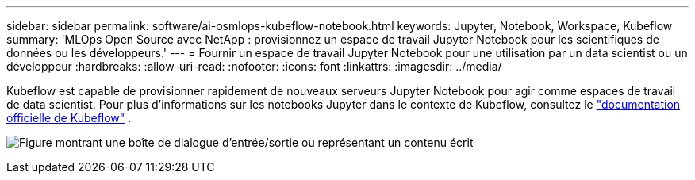 ---
sidebar: sidebar 
permalink: software/ai-osmlops-kubeflow-notebook.html 
keywords: Jupyter, Notebook, Workspace, Kubeflow 
summary: 'MLOps Open Source avec NetApp : provisionnez un espace de travail Jupyter Notebook pour les scientifiques de données ou les développeurs.' 
---
= Fournir un espace de travail Jupyter Notebook pour une utilisation par un data scientist ou un développeur
:hardbreaks:
:allow-uri-read: 
:nofooter: 
:icons: font
:linkattrs: 
:imagesdir: ../media/


[role="lead"]
Kubeflow est capable de provisionner rapidement de nouveaux serveurs Jupyter Notebook pour agir comme espaces de travail de data scientist.  Pour plus d'informations sur les notebooks Jupyter dans le contexte de Kubeflow, consultez le https://www.kubeflow.org/docs/components/notebooks/["documentation officielle de Kubeflow"^] .

image:aicp-009.png["Figure montrant une boîte de dialogue d'entrée/sortie ou représentant un contenu écrit"]
